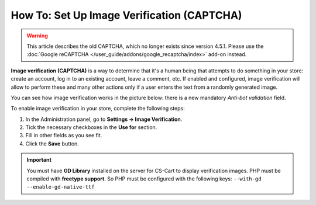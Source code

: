 *******************************************
How To: Set Up Image Verification (CAPTCHA)
*******************************************

.. warning::

    This article describes the old CAPTCHA, which no longer exists since version 4.5.1. Please use the :doc:`Google reCAPTCHA </user_guide/addons/google_recaptcha/index>` add-on instead.

**Image verification (CAPTCHA)** is a way to determine that it's a human being that attempts to do something in your store: create an account, log in to an existing account, leave a comment, etc. If enabled and configured, image verification will allow to perform these and many other actions only if a user enters the text from a randomly generated image.

You can see how image verification works in the picture below: there is a new mandatory *Anti-bot validation* field.

.. image:: img/image_verification.png
    :align: center
    :alt: Image verification as it appears on the login page: it adds the new mandatory Anti-Bot Validation field.

To enable image verification in your store, complete the following steps:

1. In the Administration panel, go to **Settings → Image Verification**.

2. Tick the necessary checkboxes in the **Use for** section.

3. Fill in other fields as you see fit.

4. Click the **Save** button.

.. important::

    You must have **GD Library** installed on the server for CS-Cart to display verification images. PHP must be compiled with **freetype support**. So PHP must be configured with the following keys: ``--with-gd --enable-gd-native-ttf``


.. image:: img/verification_settings.png
    :align: center
    :alt: Image verification settings allow you to determine what actions require anti-bot validation.
